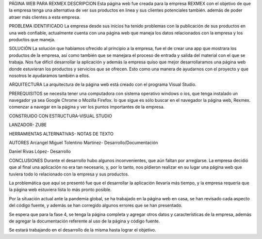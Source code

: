 PÁGINA WEB PARA REXMEX
DESCRIPCION
Esta página web fue creada para la empresa REXMEX con el objetivo de que la empresa tenga una alternativa de ver sus productos en linea y sus clientes potenciales también. además de poder atraer más clientes a esta empresa.

PROBLEMA IDENTIFICADO
La empresa desde sus inicios ha tenido problemas con la publicación de sus productos en una web confiable, actualmente cuenta con una página web que maneja los datos relacionados con la empresa y los productos que maneja.

SOLUCIÓN
La solución que habiamos ofrecido al principio a la empresa, fue el de crear una app que mostrara los productos de la empresa, así como también que se manejara el proceso de entrada y salida del material con el que se trabaja. Nos fue dificil desarrollar la aplicación y además la empresa quiso que mejor desarrollaramos una página web donde estuvieran los productos y servicios que se ofrecen. Esto como una manera de ayudarnos con el proyecto y que nosotros le ayudaramos también a ellos.

ARQUITECTURA
La arquitectura de la página web está creado con el programa Visual Studio.

PREREQUISITOS
se necesita tener una computadora con sistema operativo windows o ios, que tenga instalado un navegador ya sea Google Chrome o Mozilla Firefox. lo que sigue es sólo buscar en el navegador la página web, Rexmex. comenzar a navegar en la página y ver los puntos importantes de la empresa.

CONSTRUIDO CON
ESTRUCTURA-VISUAL STUDIO

LANZADOR- ZUBE

HERRAMIENTAS ALTERNATIVAS- NOTAS DE TEXTO

AUTORES
Arcangel Miguel Tolentino Martinez- Desarrollo/Documentación

Daniel Rivas López- Desarrollo

CONCLUSIONES
Durante el desarrollo hubo algunos inconvenientes, que aún faltan por arreglarse. La empresa decidió que al final una aplicación no era tan necesario, y, por lo tanto, nos pidieron realizar en su lugar una página web que tuviera todo lo relacionado con la empresa y sus productos.

La problemática que aquí se presentó fue que el desarrollar la aplicación llevaría más tiempo, y la empresa requería que la página web estuviera lista lo más pronto posible.

Por la situación actual ante la pandemia global, se ha trabajado en la página web en casa, se han revisado cada aspecto del código fuente, y además se han corregido algunos errores que se han presentado.

Se espera que para la fase 4, se tenga la página completa y agregar otros datos y características de la empresa, además de agregar la documentación referente al uso de la página y código fuente.

Se estará trabajando en el desarrollo de la misma hasta lograr el objetivo.
